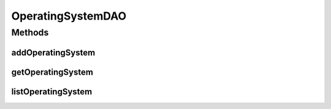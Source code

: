 .. java:import:: java.util List

.. java:import:: com.ncr ATMMonitoring.pojo.OperatingSystem

OperatingSystemDAO
==================

.. java:package:: com.ncr.ATMMonitoring.dao
   :noindex:

.. java:type:: public interface OperatingSystemDAO

   The Interface OperatingSystemDAO. Dao with the operations for managing OperatingSystem Pojos.

   :author: Jorge López Fernández (lopez.fernandez.jorge@gmail.com)

Methods
-------
addOperatingSystem
^^^^^^^^^^^^^^^^^^

.. java:method:: public void addOperatingSystem(OperatingSystem operatingSystem)
   :outertype: OperatingSystemDAO

   Adds the operating system.

   :param operatingSystem: the operating system

getOperatingSystem
^^^^^^^^^^^^^^^^^^

.. java:method:: public OperatingSystem getOperatingSystem(Integer id)
   :outertype: OperatingSystemDAO

   Gets the operating system with the given id.

   :param id: the id
   :return: the operating system, or null if it doesn't exist

listOperatingSystem
^^^^^^^^^^^^^^^^^^^

.. java:method:: public List<OperatingSystem> listOperatingSystem()
   :outertype: OperatingSystemDAO

   Lists all operating systems.

   :return: the list

